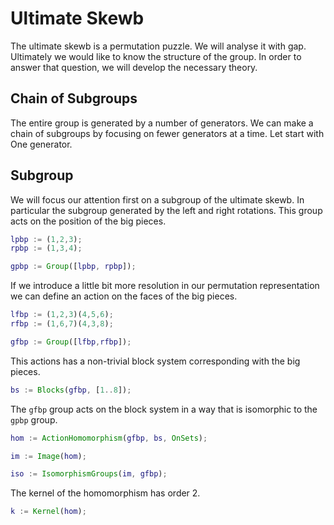 * Ultimate Skewb
The ultimate skewb is a permutation puzzle. We will analyse it with gap.
Ultimately we would like to know the structure of the group. In order to answer
that question, we will develop the necessary theory.

** Chain of Subgroups
The entire group is generated by a number of generators. We can make a chain of
subgroups by focusing on fewer generators at a time. Let start with One
generator.


** Subgroup
We will focus our attention first on a subgroup of the ultimate skewb. In
particular the subgroup generated by the left and right rotations. This group
acts on the position of the big pieces.

#+BEGIN_SRC gap :tangle yes
lpbp := (1,2,3);
rpbp := (1,3,4);

gpbp := Group([lpbp, rpbp]);
#+END_SRC 

If we introduce a little bit more resolution in our permutation representation
we can define an action on the faces of the big pieces.

#+BEGIN_SRC gap :tangle yes
lfbp := (1,2,3)(4,5,6);
rfbp := (1,6,7)(4,3,8);

gfbp := Group([lfbp,rfbp]);
#+END_SRC

This actions has a non-trivial block system corresponding with the big pieces.

#+BEGIN_SRC gap :tangle yes
bs := Blocks(gfbp, [1..8]);
#+END_SRC

The ~gfbp~ group acts on the block system in a way that is isomorphic to the
~gpbp~ group.

#+BEGIN_SRC gap :tangle yes
hom := ActionHomomorphism(gfbp, bs, OnSets);

im := Image(hom);

iso := IsomorphismGroups(im, gfbp); 
#+END_SRC

The kernel of the homomorphism has order 2.

#+BEGIN_SRC gap :tangle yes
k := Kernel(hom);
#+END_SRC
